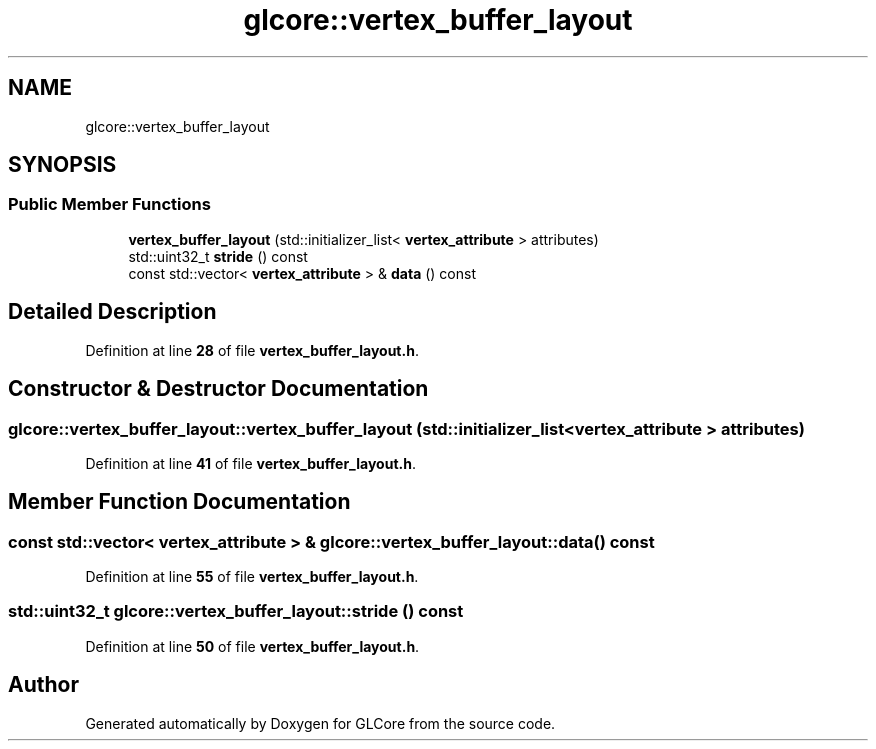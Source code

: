 .TH "glcore::vertex_buffer_layout" 3 "Fri Apr 28 2023" "GLCore" \" -*- nroff -*-
.ad l
.nh
.SH NAME
glcore::vertex_buffer_layout
.SH SYNOPSIS
.br
.PP
.SS "Public Member Functions"

.in +1c
.ti -1c
.RI "\fBvertex_buffer_layout\fP (std::initializer_list< \fBvertex_attribute\fP > attributes)"
.br
.ti -1c
.RI "std::uint32_t \fBstride\fP () const"
.br
.ti -1c
.RI "const std::vector< \fBvertex_attribute\fP > & \fBdata\fP () const"
.br
.in -1c
.SH "Detailed Description"
.PP 
Definition at line \fB28\fP of file \fBvertex_buffer_layout\&.h\fP\&.
.SH "Constructor & Destructor Documentation"
.PP 
.SS "glcore::vertex_buffer_layout::vertex_buffer_layout (std::initializer_list< \fBvertex_attribute\fP > attributes)"

.PP
Definition at line \fB41\fP of file \fBvertex_buffer_layout\&.h\fP\&.
.SH "Member Function Documentation"
.PP 
.SS "const std::vector< \fBvertex_attribute\fP > & glcore::vertex_buffer_layout::data () const"

.PP
Definition at line \fB55\fP of file \fBvertex_buffer_layout\&.h\fP\&.
.SS "std::uint32_t glcore::vertex_buffer_layout::stride () const"

.PP
Definition at line \fB50\fP of file \fBvertex_buffer_layout\&.h\fP\&.

.SH "Author"
.PP 
Generated automatically by Doxygen for GLCore from the source code\&.

